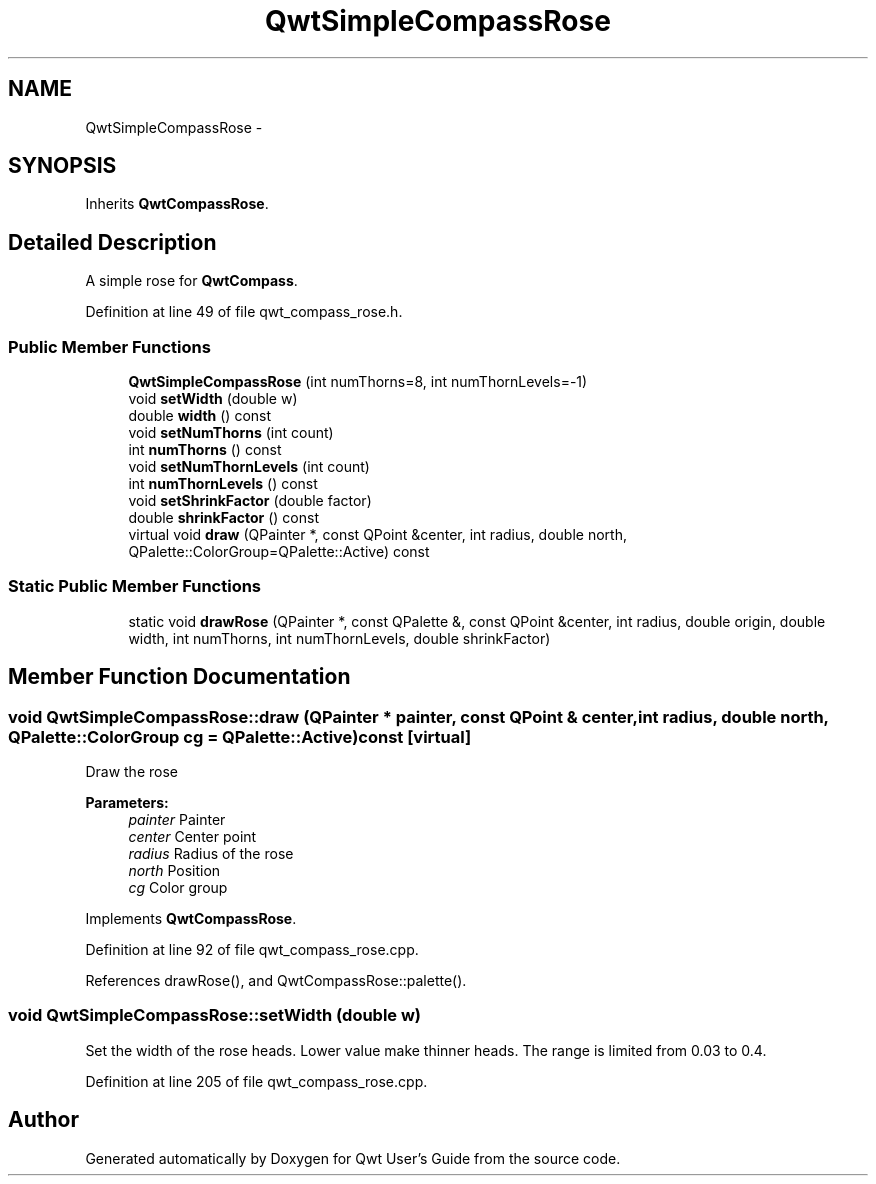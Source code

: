 .TH "QwtSimpleCompassRose" 3 "17 Sep 2006" "Version 5.0.0-rc0" "Qwt User's Guide" \" -*- nroff -*-
.ad l
.nh
.SH NAME
QwtSimpleCompassRose \- 
.SH SYNOPSIS
.br
.PP
Inherits \fBQwtCompassRose\fP.
.PP
.SH "Detailed Description"
.PP 
A simple rose for \fBQwtCompass\fP. 
.PP
Definition at line 49 of file qwt_compass_rose.h.
.SS "Public Member Functions"

.in +1c
.ti -1c
.RI "\fBQwtSimpleCompassRose\fP (int numThorns=8, int numThornLevels=-1)"
.br
.ti -1c
.RI "void \fBsetWidth\fP (double w)"
.br
.ti -1c
.RI "double \fBwidth\fP () const "
.br
.ti -1c
.RI "void \fBsetNumThorns\fP (int count)"
.br
.ti -1c
.RI "int \fBnumThorns\fP () const "
.br
.ti -1c
.RI "void \fBsetNumThornLevels\fP (int count)"
.br
.ti -1c
.RI "int \fBnumThornLevels\fP () const "
.br
.ti -1c
.RI "void \fBsetShrinkFactor\fP (double factor)"
.br
.ti -1c
.RI "double \fBshrinkFactor\fP () const "
.br
.ti -1c
.RI "virtual void \fBdraw\fP (QPainter *, const QPoint &center, int radius, double north, QPalette::ColorGroup=QPalette::Active) const "
.br
.in -1c
.SS "Static Public Member Functions"

.in +1c
.ti -1c
.RI "static void \fBdrawRose\fP (QPainter *, const QPalette &, const QPoint &center, int radius, double origin, double width, int numThorns, int numThornLevels, double shrinkFactor)"
.br
.in -1c
.SH "Member Function Documentation"
.PP 
.SS "void QwtSimpleCompassRose::draw (QPainter * painter, const QPoint & center, int radius, double north, QPalette::ColorGroup cg = \fCQPalette::Active\fP) const\fC [virtual]\fP"
.PP
Draw the rose
.PP
\fBParameters:\fP
.RS 4
\fIpainter\fP Painter 
.br
\fIcenter\fP Center point 
.br
\fIradius\fP Radius of the rose 
.br
\fInorth\fP Position 
.br
\fIcg\fP Color group
.RE
.PP

.PP
Implements \fBQwtCompassRose\fP.
.PP
Definition at line 92 of file qwt_compass_rose.cpp.
.PP
References drawRose(), and QwtCompassRose::palette().
.SS "void QwtSimpleCompassRose::setWidth (double w)"
.PP
Set the width of the rose heads. Lower value make thinner heads. The range is limited from 0.03 to 0.4.
.PP
Definition at line 205 of file qwt_compass_rose.cpp.

.SH "Author"
.PP 
Generated automatically by Doxygen for Qwt User's Guide from the source code.
